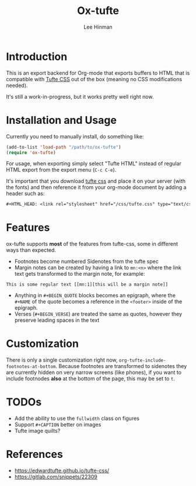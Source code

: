 #+TITLE: Ox-tufte
#+AUTHOR: Lee Hinman
#+EMAIL: lee@writequit.org

* Introduction

This is an export backend for Org-mode that exports buffers to HTML that is
compatible with [[https://edwardtufte.github.io/tufte-css/][Tufte CSS]] out of the box (meaning no CSS modifications needed).

It's still a work-in-progress, but it works pretty well right now.

* Installation and Usage

Currently you need to manually install, do something like:

#+BEGIN_SRC emacs-lisp
(add-to-list 'load-path "/path/to/ox-tufte")
(require 'ox-tufte)
#+END_SRC

For usage, when exporting simply select "Tufte HTML" instead of regular HTML
export from the export menu (=C-c C-e=).

It's important that you download [[https://github.com/edwardtufte/tufte-css][tufte css]] and place it on your server (with the
fonts) and then reference it from your org-mode document by adding a header such
as:

#+BEGIN_SRC org
,#+HTML_HEAD: <link rel="stylesheet" href="/css/tufte.css" type="text/css" />
#+END_SRC

* Features

ox-tufte supports *most* of the features from tufte-css, some in different ways
than expected.

- Footnotes become numbered Sidenotes from the tufte spec
- Margin notes can be created by having a link to ~mn:<n>~ where the link text
  gets transformed to the margin note, for example:

#+BEGIN_SRC fundamental
This is some regular text [[mn:1][this will be a margin note]]
#+END_SRC

- Anything in =#+BEGIN_QUOTE= blocks becomes an epigraph, where the =#+NAME= of
  the quote becomes a reference in the ~<footer>~ inside of the epigraph.
- Verses (=#+BEGIN_VERSE=) are treated the same as quotes, however they preserve
  leading spaces in the text

* Customization

There is only a single customization right now,
~org-tufte-include-footnotes-at-bottom~. Because footnotes are transformed to
sidenotes they are currently hidden on very narrow screens (like phones), if you
want to include footnodes *also* at the bottom of the page, this may be set to
=t=.

* TODOs
- Add the ability to use the ~fullwidth~ class on figures
- Support =#+CAPTION= better on images
- Tufte image quilts?

* References
- https://edwardtufte.github.io/tufte-css/
- https://gitlab.com/snippets/22309
